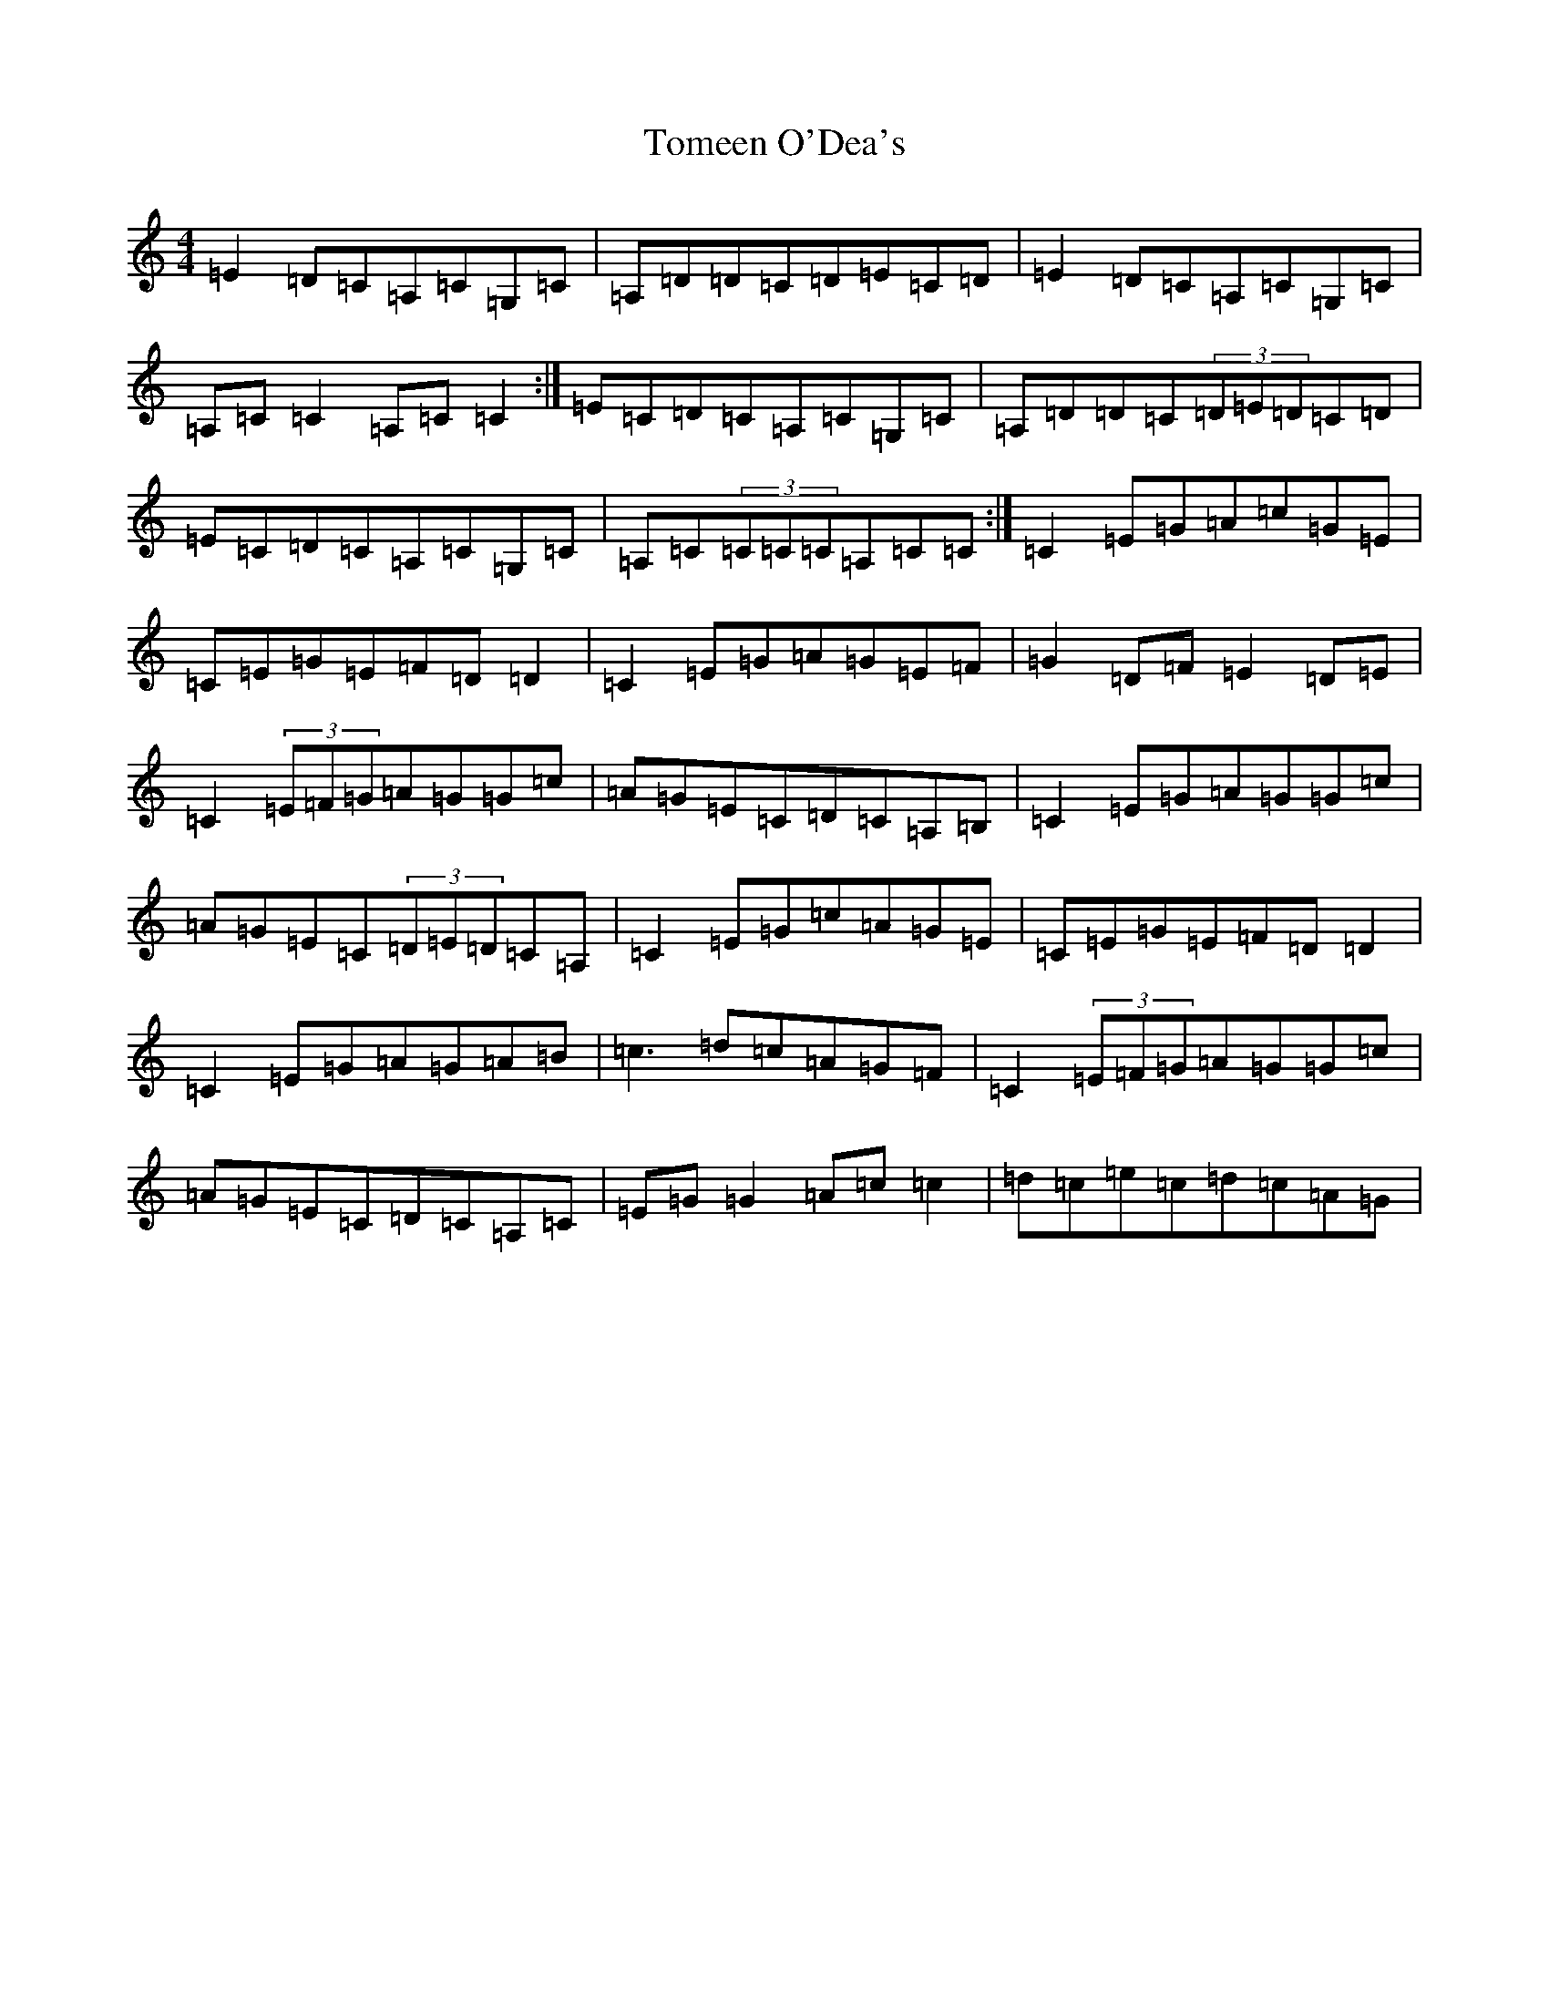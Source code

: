 X: 14913
T: Tomeen O'Dea's
S: https://thesession.org/tunes/1986#setting1986
Z: G Major
R: reel
M: 4/4
L: 1/8
K: C Major
=E2=D=C=A,=C=G,=C|=A,=D=D=C=D=E=C=D|=E2=D=C=A,=C=G,=C|=A,=C=C2=A,=C=C2:|=E=C=D=C=A,=C=G,=C|=A,=D=D=C(3=D=E=D=C=D|=E=C=D=C=A,=C=G,=C|=A,=C(3=C=C=C=A,=C=C:|=C2=E=G=A=c=G=E|=C=E=G=E=F=D=D2|=C2=E=G=A=G=E=F|=G2=D=F=E2=D=E|=C2(3=E=F=G=A=G=G=c|=A=G=E=C=D=C=A,=B,|=C2=E=G=A=G=G=c|=A=G=E=C(3=D=E=D=C=A,|=C2=E=G=c=A=G=E|=C=E=G=E=F=D=D2|=C2=E=G=A=G=A=B|=c3=d=c=A=G=F|=C2(3=E=F=G=A=G=G=c|=A=G=E=C=D=C=A,=C|=E=G=G2=A=c=c2|=d=c=e=c=d=c=A=G|